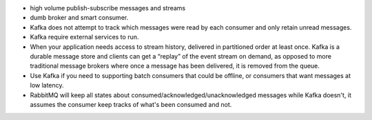 - high volume publish-subscribe messages and streams

- dumb broker and smart consumer.

- Kafka does not attempt to track which messages were read by each consumer and
  only retain unread messages.

- Kafka require external services to run.

- When your application needs access to stream history, delivered in
  partitioned order at least once. Kafka is a durable message store and clients
  can get a “replay” of the event stream on demand, as opposed to more
  traditional message brokers where once a message has been delivered, it is
  removed from the queue.

- Use Kafka if you need to supporting batch consumers that could be offline, or
  consumers that want messages at low latency. 

- RabbitMQ will keep all states about consumed/acknowledged/unacknowledged
  messages while Kafka doesn't, it assumes the consumer keep tracks of what's
  been consumed and not. 
